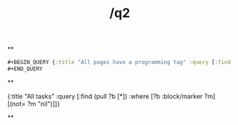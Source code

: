 #+TITLE: /q2

**
#+BEGIN_SRC clojure 
#+BEGIN_QUERY {:title "All pages have a programming tag" :query [:find ?name :in $ ?tag :where [?t :tag/name ?tag] [?p :page/tags ?t] [?p :page/name ?name]] :inputs ["test"] :view (fn [result] [:div.flex.flex-col (for [page result] [:a {:href (str "/page/" page)} (clojure.string/capitalize page)])])} 
#+END_QUERY 
#+END_SRC
**
#+BEGIN_QUERY
{:title "All tasks" :query [:find (pull ?b [*]) :where [?b :block/marker ?m] [(not= ?m "nil")]]}
#+END_QUERY
#+END_QUERY
**
